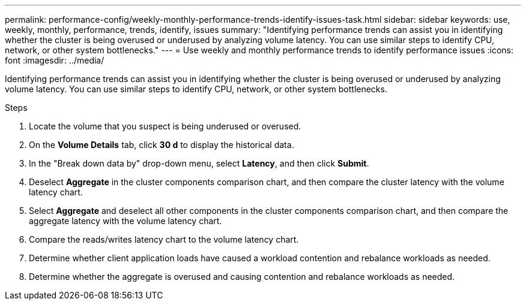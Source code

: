 ---
permalink: performance-config/weekly-monthly-performance-trends-identify-issues-task.html
sidebar: sidebar
keywords: use, weekly, monthly, performance, trends, identify, issues
summary: "Identifying performance trends can assist you in identifying whether the cluster is being overused or underused by analyzing volume latency. You can use similar steps to identify CPU, network, or other system bottlenecks."
---
= Use weekly and monthly performance trends to identify performance issues
:icons: font
:imagesdir: ../media/

[.lead]
Identifying performance trends can assist you in identifying whether the cluster is being overused or underused by analyzing volume latency. You can use similar steps to identify CPU, network, or other system bottlenecks.

.Steps

. Locate the volume that you suspect is being underused or overused.
. On the *Volume Details* tab, click *30 d* to display the historical data.
. In the "Break down data by" drop-down menu, select *Latency*, and then click *Submit*.
. Deselect *Aggregate* in the cluster components comparison chart, and then compare the cluster latency with the volume latency chart.
. Select *Aggregate* and deselect all other components in the cluster components comparison chart, and then compare the aggregate latency with the volume latency chart.
. Compare the reads/writes latency chart to the volume latency chart.
. Determine whether client application loads have caused a workload contention and rebalance workloads as needed.
. Determine whether the aggregate is overused and causing contention and rebalance workloads as needed.

